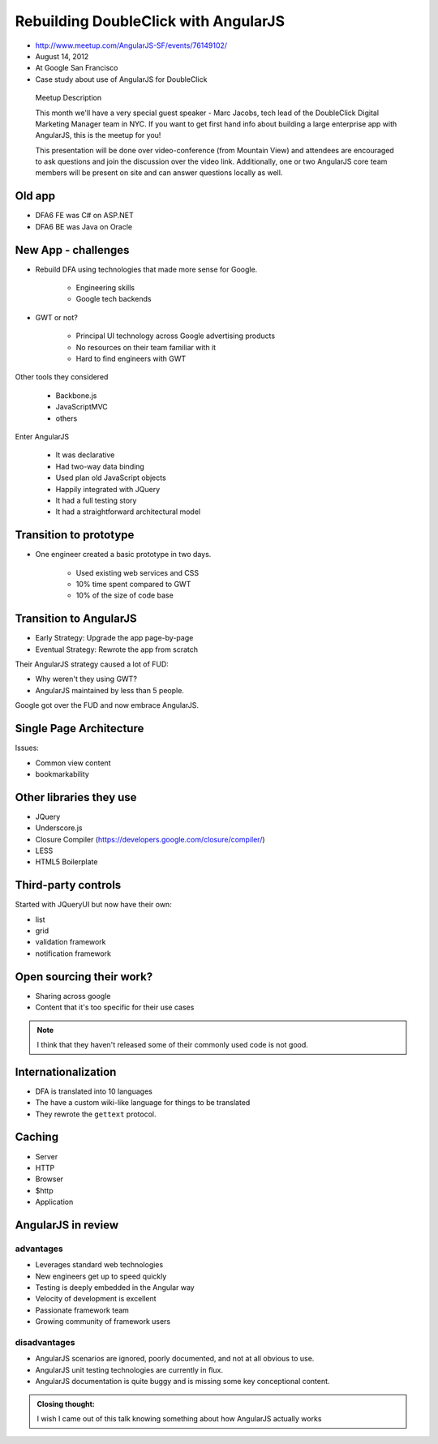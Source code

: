 ============================================================
Rebuilding DoubleClick with AngularJS
============================================================

* http://www.meetup.com/AngularJS-SF/events/76149102/
* August 14, 2012
* At Google San Francisco
* Case study about use of AngularJS for DoubleClick

.. pull-quote:: Meetup Description

    This month we'll have a very special guest speaker - Marc Jacobs, tech lead of the DoubleClick Digital Marketing Manager team in NYC. If you want to get first hand info about building a large enterprise app with AngularJS, this is the meetup for you!

    This presentation will be done over video-conference (from Mountain View) and attendees are encouraged to ask questions and join the discussion over the video link. Additionally, one or two AngularJS core team members will be present on site and can answer questions locally as well.

Old app
============================

* DFA6 FE was C# on ASP.NET
* DFA6 BE was Java on Oracle


New App - challenges
=====================

* Rebuild DFA using technologies that made more sense for Google.

    * Engineering skills
    * Google tech backends
    
* GWT or not?

    * Principal UI technology across Google advertising products
    * No resources on their team familiar with it
    * Hard to find engineers with GWT
    
Other tools they considered

    * Backbone.js
    * JavaScriptMVC
    * others

Enter AngularJS

    * It was declarative
    * Had two-way data binding
    * Used plan old JavaScript objects
    * Happily integrated with JQuery
    * It had a full testing story
    * It had a straightforward architectural model
    
Transition to prototype
=========================

* One engineer created a basic prototype in two days.

    * Used existing web services and CSS
    * 10% time spent compared to GWT
    * 10% of the size of code base
    
Transition to AngularJS
========================

* Early Strategy: Upgrade the app page-by-page
* Eventual Strategy: Rewrote the app from scratch

Their AngularJS strategy caused a lot of FUD:

* Why weren't they using GWT?
* AngularJS maintained by less than 5 people.

Google got over the FUD and now embrace AngularJS.

Single Page Architecture
==========================

Issues:

* Common view content
* bookmarkability

Other libraries they use
============================

* JQuery
* Underscore.js
* Closure Compiler (https://developers.google.com/closure/compiler/)
* LESS
* HTML5 Boilerplate

Third-party controls
=====================

Started with JQueryUI but now have their own:

* list
* grid
* validation framework
* notification framework

Open sourcing their work?
==========================

* Sharing across google
* Content that it's too specific for their use cases

.. note:: I think that they haven't released some of their commonly used code is not good.

Internationalization
=======================

* DFA is translated into 10 languages
* The have a custom wiki-like language for things to be translated
* They rewrote the ``gettext`` protocol. 

Caching
========

* Server
* HTTP
* Browser
* $http
* Application

AngularJS in review
=====================

advantages
------------

* Leverages standard web technologies
* New engineers get up to speed quickly
* Testing is deeply embedded in the Angular way
* Velocity of development is excellent
* Passionate framework team
* Growing community of framework users

disadvantages
--------------

* AngularJS scenarios are ignored, poorly documented, and not at all obvious to use.
* AngularJS unit testing technologies are currently in flux.
* AngularJS documentation is quite buggy and is missing some key conceptional content.

.. admonition:: Closing thought: 

    I wish I came out of this talk knowing something about how AngularJS actually works
